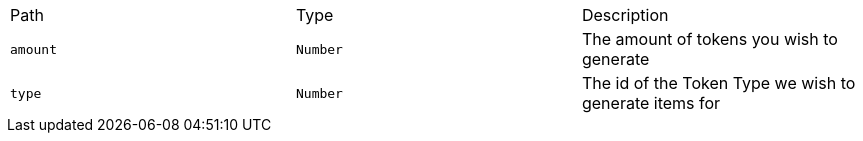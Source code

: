 |===
|Path|Type|Description
|`+amount+`
|`+Number+`
|The amount of tokens you wish to generate
|`+type+`
|`+Number+`
|The id of the Token Type we wish to generate items for
|===
